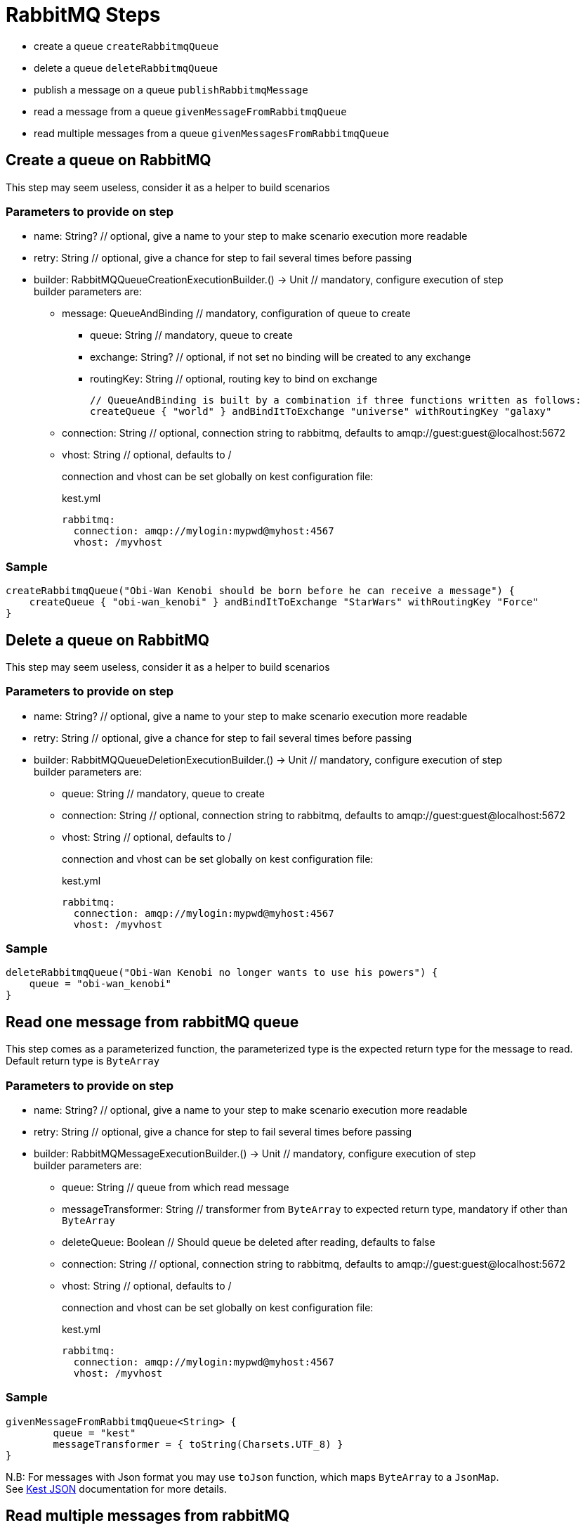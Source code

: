 :gitplant: http://www.plantuml.com/plantuml/proxy?src=https://raw.githubusercontent.com/lemfi/kest/main/

= RabbitMQ Steps

* create a queue `createRabbitmqQueue`
* delete a queue `deleteRabbitmqQueue`
* publish a message on a queue `publishRabbitmqMessage`
* read a message from a queue `givenMessageFromRabbitmqQueue`
* read multiple messages from a queue `givenMessagesFromRabbitmqQueue`

== Create a queue on RabbitMQ

This step may seem useless, consider it as a helper to build scenarios

=== Parameters to provide on step

* name: String? // optional, give a name to your step to make scenario execution more readable
* retry: String // optional, give a chance for step to fail several times before passing
* builder: RabbitMQQueueCreationExecutionBuilder.() -> Unit // mandatory, configure execution of step +
builder parameters are:
** message: QueueAndBinding // mandatory, configuration of queue to create
*** queue: String // mandatory, queue to create
*** exchange: String? // optional, if not set no binding will be created to any exchange
*** routingKey: String // optional, routing key to bind on exchange
+
[source,kotlin]
----
// QueueAndBinding is built by a combination if three functions written as follows:
createQueue { "world" } andBindItToExchange "universe" withRoutingKey "galaxy"
----
** connection: String // optional, connection string to rabbitmq, defaults to amqp://guest:guest@localhost:5672
** vhost: String // optional, defaults to / +
+
connection and vhost can be set globally on kest configuration file:
+
[source,yml,title=kest.yml]
----
rabbitmq:
  connection: amqp://mylogin:mypwd@myhost:4567
  vhost: /myvhost
----

=== Sample

[source,kotlin]
----
createRabbitmqQueue("Obi-Wan Kenobi should be born before he can receive a message") {
    createQueue { "obi-wan_kenobi" } andBindItToExchange "StarWars" withRoutingKey "Force"
}
----

== Delete a queue on RabbitMQ

This step may seem useless, consider it as a helper to build scenarios

=== Parameters to provide on step

* name: String? // optional, give a name to your step to make scenario execution more readable
* retry: String // optional, give a chance for step to fail several times before passing
* builder: RabbitMQQueueDeletionExecutionBuilder.() -> Unit // mandatory, configure execution of step +
builder parameters are:

** queue: String // mandatory, queue to create
** connection: String // optional, connection string to rabbitmq, defaults to amqp://guest:guest@localhost:5672
** vhost: String // optional, defaults to / +
+
connection and vhost can be set globally on kest configuration file:
+
[source,yml,title=kest.yml]
----
rabbitmq:
  connection: amqp://mylogin:mypwd@myhost:4567
  vhost: /myvhost
----

=== Sample

[source,kotlin]
----
deleteRabbitmqQueue("Obi-Wan Kenobi no longer wants to use his powers") {
    queue = "obi-wan_kenobi"
}
----

== Read one message from rabbitMQ queue

This step comes as a parameterized function, the parameterized type is the expected return type for the message to read. +
Default return type is `ByteArray`

=== Parameters to provide on step

* name: String? // optional, give a name to your step to make scenario execution more readable
* retry: String // optional, give a chance for step to fail several times before passing
* builder: RabbitMQMessageExecutionBuilder.() -> Unit // mandatory, configure execution of step +
builder parameters are:
** queue: String // queue from which read message
** messageTransformer: String // transformer from `ByteArray` to expected return type, mandatory if other than `ByteArray`
** deleteQueue: Boolean // Should queue be deleted after reading, defaults to false
** connection: String // optional, connection string to rabbitmq, defaults to amqp://guest:guest@localhost:5672
** vhost: String // optional, defaults to / +
+
connection and vhost can be set globally on kest configuration file:
+
[source,yml,title=kest.yml]
----
rabbitmq:
  connection: amqp://mylogin:mypwd@myhost:4567
  vhost: /myvhost
----

=== Sample

[source,kotlin]
----
givenMessageFromRabbitmqQueue<String> {
        queue = "kest"
        messageTransformer = { toString(Charsets.UTF_8) }
}
----

N.B: For messages with Json format you may use `toJson` function, which maps `ByteArray` to a `JsonMap`. +
See xref:json.adoc[Kest JSON] documentation for more details.

== Read multiple messages from rabbitMQ

This step comes as a parameterized function, the parameterized type is the expected return type for the message to read. +
Default return type is `ByteArray`

=== Parameters to provide on step

* name: String? // optional, give a name to your step to make scenario execution more readable
* retry: String // optional, give a chance for step to fail several times before passing
* builder: RabbitMQMessagesExecutionBuilder.() -> Unit // mandatory, configure execution of step +
builder parameters are:
** queue: String // queue from which read message
** messageTransformer: String // transformer from `ByteArray` to expected return type, mandatory if other than `ByteArray`
** nbMessages: Int // optional number of messages to retrieve, defaults to 1
** deleteQueue: Boolean // Should queue be deleted after reading, defaults to false
** connection: String // optional, connection string to rabbitmq, defaults to amqp://guest:guest@localhost:5672
** vhost: String // optional, defaults to / +
+
connection and vhost can be set globally on kest configuration file:
+
[source,yml,title=kest.yml]
----
rabbitmq:
  connection: amqp://mylogin:mypwd@myhost:4567
  vhost: /myvhost
----

=== Sample

[source,kotlin]
----
givenMessagesFromRabbitmqQueue<String> {
        queue = "kest"
        messageTransformer = { toString(Charsets.UTF_8) }
        nbMessages = 2
}
----

N.B: For messages with Json format you may use `toJson` function, which maps `ByteArray` to a `JsonMap`. +
See xref:json.adoc[Kest JSON] documentation for more details.

== Publish a message on RabbitMQ

=== Parameters to provide on step

* name: String? // optional, give a name to your step to make scenario execution more readable
* retry: String // optional, give a chance for step to fail several times before passing
* builder: RabbitMQMessageExecutionBuilder.() -> Unit // mandatory, configure execution of step +
builder parameters are:
** message: RabbitMQMessage // mandatory, configuration of message to deliver
*** message: String // mandatory, message to deliver
*** exchange: String? // optional, exchange on which deliver message, defaults to ""
*** routingKey: String // mandatory, routing key for message
*** headers: Map<String, Any> // optional
*** properties: RabbitMQPublicationProperties // optional
**** contentType: String // optional
**** contentEncoding: String // optional
**** deliveryMode: Int // optional
**** priority: Int // optional
**** correlationId: String // optional
**** replyTo: String // optional
**** type: String // optional
**** messageId: String // optional
**** expiration: String // optional time in millis when message will expire
**** timestamp: Date // optional
**** userId: String // optional
**** appId: String // optional
+
[source,kotlin]
----
// RabbitMQMessage may be built by a combination of functions written as follows:
publish { "message_to_publish" } toExchange "target_exchange" withRoutingKey "routing_key" withHeaders mapOf(
    "header" to "headerValue"
) withProperties {
    messageId = "my id"
    expiration = "10000"
}
----
** connection: String // optional, connection string to rabbitmq, defaults to amqp://guest:guest@localhost:5672
** vhost: String // optional, defaults to /
+
connection, vhost and exchange can be set globally on kest configuration file:
+
[source,yml,title=kest.yml]
----
rabbitmq:
  connection: amqp://mylogin:mypwd@myhost:4567
  vhost: /myvhost
  exchange: my_exchange
----

=== Sample

[source,kotlin]
----
publishRabbitmqMessage("say hello world through universe") {
    publish { """ { "hello": "world" } """ } toExchange "" withRoutingKey "universe"
}
----